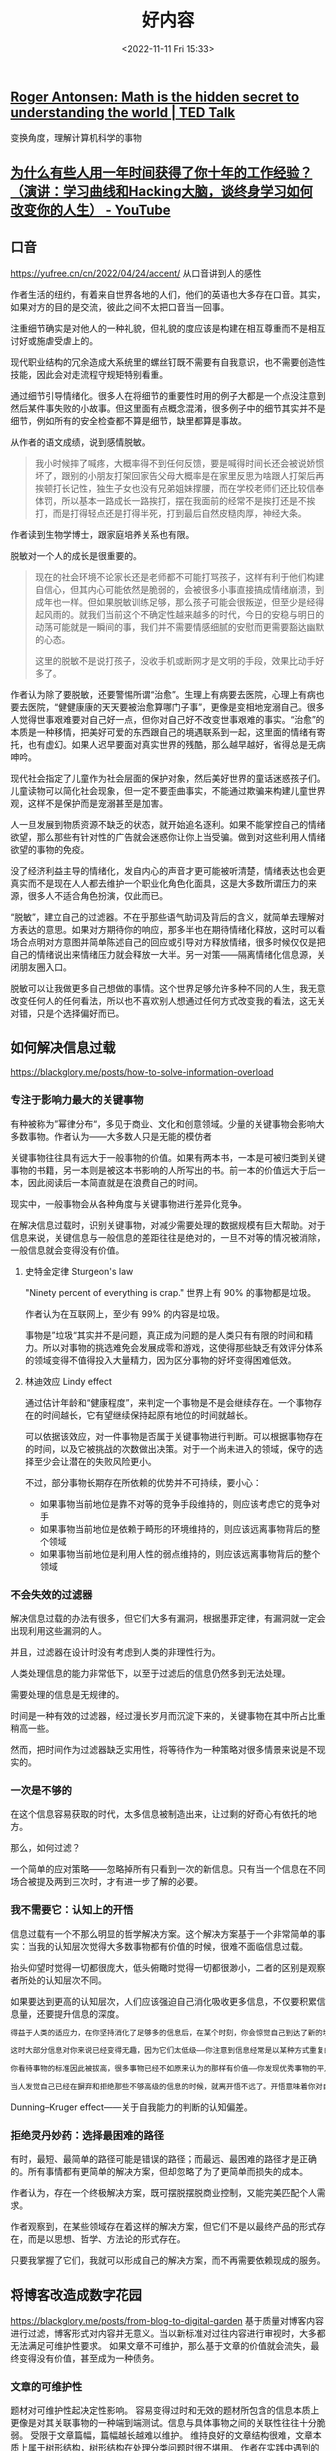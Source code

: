 #+TITLE: 好内容
#+DATE: <2022-11-11 Fri 15:33>
#+TAGS[]: 他山之石

** [[https://www.ted.com/talks/roger_antonsen_math_is_the_hidden_secret_to_understanding_the_world?subtitle=en][Roger Antonsen: Math is the hidden secret to understanding the world | TED Talk]]
变换角度，理解计算机科学的事物

** [[https://www.youtube.com/watch?v=Pr4Sw6cYAfU][为什么有些人用一年时间获得了你十年的工作经验？（演讲：学习曲线和Hacking大脑，谈终身学习如何改变你的人生） - YouTube]]
** 口音
https://yufree.cn/cn/2022/04/24/accent/
从口音讲到人的感性

作者生活的纽约，有着来自世界各地的人们，他们的英语也大多存在口音。其实，如果对方的目的是交流，彼此之间不太把口音当一回事。

注重细节确实是对他人的一种礼貌，但礼貌的度应该是构建在相互尊重而不是相互讨好或施虐受虐上的。

现代职业结构的冗余造成大系统里的螺丝钉既不需要有自我意识，也不需要创造性技能，因此会对走流程守规矩特别看重。

通过细节引导情绪化。很多人在将细节的重要性时用的例子大都是一个点没注意到然后某件事失败的小故事。但这里面有点概念混淆，很多例子中的细节其实并不是细节，例如所有的安全检查都不算是细节，缺里都算是事故。

从作者的语文成绩，说到感情脱敏。

#+BEGIN_QUOTE
我小时候摔了喊疼，大概率得不到任何反馈，要是喊得时间长还会被说娇惯坏了，跟别的小朋友打架回家告父母大概率是在家里反思为啥跟人打架后再挨顿打长记性，独生子女也没有兄弟姐妹撑腰，而在学校老师们还比较信奉体罚，所以基本一路成长一路挨打，摆在我面前的经常不是挨打还是不挨打，而是打得轻点还是打得半死，打到最后自然皮糙肉厚，神经大条。
#+END_QUOTE

作者读到生物学博士，跟家庭培养关系也有限。

脱敏对一个人的成长是很重要的。

#+BEGIN_QUOTE
现在的社会环境不论家长还是老师都不可能打骂孩子，这样有利于他们构建自信心，但其内心可能依然是脆弱的，会被很多小事直接搞成情绪崩溃，到成年也一样。但如果脱敏训练足够，那么孩子可能会很叛逆，但至少是经得起风雨的。就我们当前这个不确定性越来越多的时代，今日的安稳与明日的动荡可能就是一瞬间的事，我们并不需要情感细腻的安慰而更需要豁达幽默的心态。

这里的脱敏不是说打孩子，没收手机或断网才是文明的手段，效果比动手好多了。
#+END_QUOTE

作者认为除了要脱敏，还要警惕所谓“治愈”。生理上有病要去医院，心理上有病也要去医院，“健健康康的天天要被治愈算哪门子事”，更像是变相地宠溺自己。很多人觉得世事艰难要对自己好一点，但你对自己好不改变世事艰难的事实。“治愈”的本质是一种移情，把美好可爱的东西跟自己的境遇联系到一起，这里面的情绪有寄托，也有虚幻。如果人迟早要面对真实世界的残酷，那么越早越好，省得总是无病呻吟。

现代社会指定了儿童作为社会层面的保护对象，然后美好世界的童话迷惑孩子们。儿童读物可以简化社会现象，但一定不要歪曲事实，不能通过欺骗来构建儿童世界观，这样不是保护而是宠溺甚至是加害。

人一旦发展到物质资源不缺乏的状态，就开始追名逐利。如果不能掌控自己的情绪欲望，那么那些有针对性的广告就会迷惑你让你上当受骗。做到对这些利用人情绪欲望的事物的免疫。

没了经济利益主导的情绪化，发自内心的声音才更可能被听清楚，情绪表达也会更真实而不是现在人人都去维护一个职业化角色化面具，这是大多数所谓压力的来源，很多人不适合角色扮演，仅此而已。

“脱敏”，建立自己的过滤器。不在乎那些语气助词及背后的含义，就简单去理解对方表达的意思。如果对方期待你的响应，那多半也在期待情绪化释放，这时可以看场合点明对方意图并简单陈述自己的回应或引导对方释放情绪，很多时候仅仅是把自己的情绪说出来情绪压力就会释放一大半。另一对策——隔离情绪化信息源，关闭朋友圈入口。

脱敏可以让我做更多自己想做的事情。这个世界足够允许多种不同的人生，我无意改变任何人的任何看法，所以也不喜欢别人想通过任何方式改变我的看法，这无关对错，只是个选择偏好而已。

** 如何解决信息过载
https://blackglory.me/posts/how-to-solve-information-overload
*** 专注于影响力最大的关键事物
有种被称为”幂律分布“，多见于商业、文化和创意领域。少量的关键事物会影响大多数事物。作者认为——大多数人只是无能的模仿者

关键事物往往具有远大于一般事物的价值。如果有两本书，一本是可被归类到关键事物的书籍，另一本则是被这本书影响的人所写出的书。前一本的价值远大于后一本，因此阅读后一本简直就是在浪费自己的时间。

现实中，一般事物会从各种角度与关键事物进行差异化竞争。

在解决信息过载时，识别关键事物，对减少需要处理的数据规模有巨大帮助。对于信息来说，关键信息与一般信息的差距往往是绝对的，一旦不对等的情况被消除，一般信息就会变得没有价值。
**** 史特金定律 Sturgeon's law
"Ninety percent of everything is crap." 世界上有 90% 的事物都是垃圾。

作者认为在互联网上，至少有 99% 的内容是垃圾。

事物是”垃圾“其实并不是问题，真正成为问题的是人类只有有限的时间和精力。所以对事物的挑选难免会发展成零和游戏，这使得那些缺乏有效评分体系的领域变得不值得投入大量精力，因为区分事物的好坏变得困难低效。
**** 林迪效应 Lindy effect
通过估计年龄和“健康程度”，来判定一个事物是不是会继续存在。一个事物存在的时间越长，它有望继续保持起原有地位的时间就越长。

可以依据该效应，对一件事物是否属于关键事物进行判断。可以根据事物存在的时间，以及它被挑战的次数做出决策。对于一个尚未进入的领域，保守的选择至少会让潜在的失败风险更小。

不过，部分事物长期存在所依赖的优势并不可持续，要小心：

- 如果事物当前地位是靠不对等的竞争手段维持的，则应该考虑它的竞争对手
- 如果事物当前地位是依赖于畸形的环境维持的，则应该远离事物背后的整个领域
- 如果事物当前地位是利用人性的弱点维持的，则应该远离事物背后的整个领域
*** 不会失效的过滤器
解决信息过载的办法有很多，但它们大多有漏洞，根据墨菲定律，有漏洞就一定会出现利用这些漏洞的人。

并且，过滤器在设计时没有考虑到人类的非理性行为。

人类处理信息的能力非常低下，以至于过滤后的信息仍然多到无法处理。

需要处理的信息是无规律的。

时间是一种有效的过滤器，经过漫长岁月而沉淀下来的，关键事物在其中所占比重稍高一些。

然而，把时间作为过滤器缺乏实用性，将等待作为一种策略对很多情景来说是不现实的。
*** 一次是不够的
在这个信息容易获取的时代，太多信息被制造出来，让过剩的好奇心有依托的地方。

那么，如何过滤？

一个简单的应对策略——忽略掉所有只看到一次的新信息。只有当一个信息在不同场合被提及两到三次时，才有进一步了解的必要。
*** 我不需要它：认知上的开悟
信息过载有一个不那么明显的哲学解决方案。这个解决方案基于一个非常简单的事实：当我的认知层次觉得大多数事物都有价值的时候，很难不面临信息过载。

抬头仰望时觉得一切都很庞大，低头俯瞰时觉得一切都很渺小，二者的区别是观察者所处的认知层次不同。

如果要达到更高的认知层次，人们应该强迫自己消化吸收更多信息，不仅要积累信息量，还要提升信息的深度。

#+BEGIN_SRC txt
得益于人类的适应力，在你坚持消化了足够多的信息后，在某个时刻，你会惊觉自己到达了新的境界：你掌握了一套与个人期望高度吻合的模式匹配策略——在大量消化信息的过程中，大脑训练出了一种高效率的信息过滤器。你能比以往更轻松地解构和重构信息，常常能用直觉去补足信息量不足的部分。你能闻到信息的坏味道，意识到信息背后的问题，事件之后的发展经常会验证你的预测。

这时大部分信息对你来说已经变得无趣，因为它们太低级——你注意到信息经常是以某种方式重复的，你对信息已经熟悉到可以很快发现这些重复，然后把它们视作噪音加以排除。

你看待事物的标准因此被拔高，很多事物已经不如原来认为的那样有价值——你发现优秀事物的平凡一面，而平凡的事物比过去看起来更糟——这时候一些真正优秀的事物开始脱颖而出，而以前你从未发现它们竟然有如此高的价值。

当人发觉自己已经在摒弃和拒绝那些不够高级的信息的时候，就离开悟不远了。开悟意味着你对自己熟悉的诸多事物的了解已经深刻到足以用哲学和理性的方法将其扩展到其他事物上，这需要庞大的知识储备和大量的思考。你会发现事物的价值都有待被重新判断，它们的价值往往会开始减少，有些会归零，甚至只剩下负面价值。你很可能会注意到真正有价值的东西总是存在着一些共性，于是判断事物是不是真正有价值也变得越来越容易。对抵达这一境界的人来说，信息过载只是过去式，因为有价值的信息其实是很少的。
#+END_SRC

Dunning–Kruger effect——关于自我能力的判断的认知偏差。
*** 拒绝灵丹妙药：选择最困难的路径
有时，最短、最简单的路径可能是错误的路径；而最远、最困难的路径才是正确的。所有事情都有更简单的解决方案，但却忽略了为了更简单而损失的成本。

作者认为，存在一个终极解决方案，既可摆脱摆脱商业控制，又能完美匹配个人需求。

作者观察到，在某些领域存在着这样的解决方案，但它们不是以最终产品的形式存在，而是以思想、哲学、方法论的形式存在。

只要我掌握了它们，我就可以形成自己的解决方案，而不再需要依赖现成的服务。
** 将博客改造成数字花园
https://blackglory.me/posts/from-blog-to-digital-garden
基于质量对博客内容进行过滤，博客形式对内容并无意义。当以新标准对过往内容进行审视时，大多都无法满足可维护性要求。
如果文章不可维护，那么基于文章的价值就会流失，最终变得没有价值，甚至成为一种债务。
*** 文章的可维护性
题材对可维护性起决定性影响。
容易变得过时和无效的题材所包含的信息本质上更像是对其关联事物的一种端到端测试。信息与具体事物之间的关联性往往十分脆弱。
受限于文章篇幅，篇幅越长越难以维护。
维持良好的文章结构很难，文章本质上属于树形结构，树形结构在处理分类问题时很不堪用。
作者在实践中遇到的不可维护的例子：
一节内容的主题与其他节交叉，修改到最后，节与节之间的耦合部分越来越多。导致修改某处，另一处的内容就需要变动。可维护性会变得很差。
如果需要维持良好的文章结构，就要停止过度照顾读者的感受。参考手册往往是很难读的东西，读到一半，可能会需要跳转到其他部分，以获取必要的前置知识，但参考手册的结构通常都组织得不错。
模式代表着“形式”，“框架”，或者“。
人们潜意识里对文章的理解还处于纸质印刷时期，文章已经发布就很难修改，即便修改也不过是小幅度。
但这种内容创作模式不属于数字时代。
数字时代的信息足够失控，这个时代一天产出的信息量比人类进入数字时代以前的信息的总和还要多。
巨量的信息被存储人们见不到的地方，只有机器阅读。人们在不断地接受新信息。
作者提及“可维护性”会随着时间而日渐消失，因此博客日渐衰微，转向数字花园才是关键。
**** 关键发问：文章是展示笔记最合适的选择吗？
作者说：很多写了多年博客的博主其实不是在写文章，而是以写文章的形式写笔记。
作者对笔记的要求很高，而博客文章并不适合作为写笔记和公开笔记的最佳方式。
作者对笔记的三点要求：
1. 笔记内容要足够内聚，同一主题的内容应尽量聚集在一起，而不是被拆分成多个页面
2. 笔记更适合以大纲视图，而不是文章视图呈现；文章视图的层级结构不够明显，缺乏导航价值
3. 作者不认为 Markdown 是一种适合用来做笔记的格式：Markdown 天然缺乏层级结构。作者的笔记是在 Emacs 里编写的 Org-mode 文档
大多数人无法脱离文章这一形式的根本原因在于缺乏脱离它的能力，因为：
1. 市面上绝大多数博客程序都是面向文章设计的，展示文章以外的结构化内容很难
2. 缺乏一个足够简单流行的大纲文档格式和编辑器：Org-mode + Emacs 的高难度组合劝退了太多人
*** 从博客到数字花园
数字花园的概念会作者重提，他以为数字花园的重点在于重新审视内容创作的流程，将创作比喻为园艺，从而解开来自博客时代的桎梏。
数字花园类网站的大致特征：
- 文章的排列排序是任意的，文章可能不显示发表和更新日期
- 文章没有“草稿”和“已发布”的分别，只通过“内容的成熟度”来描述文章
- 创建新内容不重要，对已有内容的“修剪”和“浇灌”才是
- 不对文章列表分页
*** 作者基于数字花园的改进
- 日期不重要

  对有可维护性的文章而言，文章的发布日期和更新日期都不重要，因为它应该是长期有效的，思考不应因时间而褪色，读者也不需要理解文章的写作背景。根据极简主义的观点，既然它并非必要，就应该舍弃
- 分类和标签引发混乱：停止使用分类和标签，迫使作者将内容的规模维持在无需分类和标签就能管理的程度
- 评论框不是必需品

过去的经历使我意识到缺乏评论框不会阻碍那些真正想要交流的人：如果真的有必要，即使在没有评论框的情况下，这些人也能通过各种方式向我发送信息，这本身是非常奇妙的。我相信那些肯付出更多努力去传达信息的人，所传达的信息相比之下会更有价值。因此我能够心安理得地将没有评论框这件事，作为用户生成内容的过滤器来使用。
- CC 协议没有现实意义
- 退出其他平台
- 内容成熟度的表示方法
- 在一个页面列出所有条目
- 个人知识管理方案公开

  笔记：是以大纲视图呈现的 Org-Mode 格式
  涉及技术细节的文章是最缺乏维护性的那类题材，技术很适合笔记形式，因为笔记对文本完成度的要求比文章低得多：写笔记时，我不需要在意文体和结构，不需要斟酌用词，一切都是以方便使用和理解为目标编写的。笔记能随着使用而逐步更新完善，也可以轻易舍弃。
- 一切都是纯文本
- 保存即发布

* 一些言语

https://twitter.com/FreiheitYu/status/1533076975014772741

大学毕业前几位老师的嘱托，这么多年来都很受用：

1. 要掌握一门能赚钱的技能
2. 务必坚持读书
3. 保持对正义的信仰很重要，但还要有清醒的头脑 
4. 准备挺身而出时，也应当“披挂上阵”而非“赤膊上阵”
5. 保留人文情怀必然会付出相应的世俗代价，不可能好处占尽
6. 人生短暂，该玩的该体验的，不要错过

------


最近裁员新闻很多，和大家分享几点忠告：

1.不论是选择考编考公，还是选择互联网外企 AI 公司等等，都要放弃幻想，现在以及以后，都没有铁饭碗了。很多地方体制内也发不出工资了，发得出工资的地方也到处调任领导，新官上任三把火各种搞改革，面对各种变化和折腾，体制内更难受，因为他们根本没得选。“拥抱变化”不是一句口号，是每一个想生存下去的人必须有的觉悟。

2.真正的铁饭碗不是更大的平台更好的行业，而是价值。你能为他人创造价值，你就永远有饭吃，你能让一个公司的人都有饭吃，你就能当老板。除此以外的什么管理之道，战略规划，企业文化什么都是虚的。做知识付费里赚钱的那批人，都是帮别人赚钱的人，你给我交 300 块我让你赚 1000 块，这种课当然能买爆；税筹规划的生意为什么火，我帮你“避税”几千万，收你几百万不过分吧。这样的生意不需要“营销”，不用讲概念，利益驱动的生意自然就滚起来了。

所以，做任何公司做任何岗位，都要为如何帮老板挣钱而焦虑得睡不着觉才行，你帮老板买车买房了，老板当然愿意给你分个三瓜俩枣，够你生存的。不要总觉得资本家在剥削你，反过来想，你就一定会是人生赢家；

3.越是熊市，越应该慢慢定投收集筹码，牛市来了才追得上，所以不到万不得已走到绝境，不要轻易被震荡出局洗下牌桌，不要过早地离开一线城市或者竞争激烈的行业、公司，等到疫情来临，看到某些“新一线”城市的骚操作后，你才会明白苟活在上海这样的城市有多么大的安全感。房子会有的，只要你熬得住，熬得起。不要听信父母辈对于安全感的定义和想象，这个时代变了。会冲浪的人才有最大的安全感。

4.既然是吃青春饭的工作，就狠狠地吃青春饭，在年轻的时候攒够一辈子的钱早点转化成固定资产提前退休，不要拿着低薪和期权去创业公司 996，那纯属有病。去正常点的公司下了班再接着副业接着斜杠或者不停社交见人攒资源，一刻也不要休息，萧红说“生前何须多睡，死后自会长眠”，换做这里可以改改，年轻的时候自己卷自己，老了卷不动了自然有的是时间休息。（但也不是让你把自己累到猝死，就不要轻易偷懒摸鱼混日子）

5.陪伴家人也是需要高质量的用心的，用你在公司学到的那一套，组织和规划一场别开生面的家庭聚会，让他们一下子可以记很多年，出去社交都有谈资——“哎哟我那个侄子哦，上次回家给我们玩了一把无人机/打了一次 VR 游戏/看了一个什么话剧，哦哟哟新鲜玩意。”然后用少量高质量的服务解放你的假期时间，不要没完没了的家庭聚会，堵住他们的嘴，也让你父母抹得开面子，然后把剩下的时间把自己关起来学习，加班，搞自己的事情。亲戚没有同行可靠，你老了还是得靠同行互相提携混饭吃。

by 李嗲 Lydia

---

新时代，拥抱变化

by 曹大

这个世界其实一直是变化的，最近这些年，中国的经济发展很顺利，很多年轻人会认为这是理所当然，但我们知道，从历史长河来看，稳定和增长其实是偶然的，而动荡和起伏才是历史的主流。

所谓调整也有两面性，从经济结构上来说，这些年高速增长的背后，确实很多历史积淀的问题需要去解决；确实有一些不和谐不健康的经济扩张需要进一步的规范；确实有一些分配不公和挥霍资源的行为需要遏制。当然，从节奏上来说，是否可以做的更平稳一些，更人性一些，值得商榷。

作为普通人，我们知道，时代的一粒灰，就可能是摧毁一个家庭的一座山。新的岗位会出现，新的机会也会出现，但这些更多属于新的一代人，作为旧人，如果只是坐等，那么很可能，你等不到柳暗花明的那一天。

这次变化很可能是深远的，年轻一代人可能不知道什么是深远的变革，因为你们所经历的中国，基本上是属于一条快速车道上直线疾驰的状态。但年长的人会记得，什么是深远的变化，比如 80 年代开始的改革开放，比如 2000 年的闯关世贸。

这绝不是前几年，一些防范投资过热，或者紧急救市的那种经济政策调整，这是深层次的经济格局调整。我们每个人，都应该认识到这一点，有些改变，很可能是长期的。

高速增长从来不是经济发展的必然，特别是中国这样变态级的选手，从追求增长到优化分配，是这次变革的核心理念。而优化分配，当然也是为了后续更长久的持续发展。

那么，我们还要记住一个事实，虽然知乎上各种年薪百万，甚至我看到有人觉得毕业入职巨头拿个年薪三四十万属于羞辱性的工资。但现实是，在现在的中国，月薪过万就已经是高收入人群。家庭年收入折合三四十万人民币，即便在很多发达国家，也是妥妥的中产阶级，而且通常是中产阶级里比较靠上的部分。美国也不是只有硅谷和互联网巨头，美国传统领域的技术人才薪酬，其实也不过如此。

认清这一点，也就希望年轻人认清一个现实，优化收入分配，不代表你们的收入会提升。因为你们很多人，特别是互联网行业从业者，很多人自毕业始，就已经是中国的高收入阶层，这听上去很诡异，但这真的是现实。

年轻人面对变局，应该做怎样的准备：

一、调整预期

每年稳定加薪，收入稳定增长，可能不再是常态。求职的时候，可能面临的竞争难度更高，面临的竞争压力更大。虽然优秀人才仍然会被市场追逐，但优秀的标准，我瞎猜一下，应该会飙升。因为提供给优秀人才的整体坑位变少了。 **随时了解自己在业内的合理薪资水平。**

二、增强通用能力的训练

什么是通用能力：英语能力、写作能力、沟通能力、逻辑思维（读一些有关经济学、博弈论）

更好地理解世界，更好地理解变革的因果关联，这有助于理解自身的位置和价值，在关键决策中做出合理的判断

三、健康的心态

不要因为前景不好就自怨自艾，乐观积极的心态能让未来的贵人拉自己一把。

四、跟踪时事动态

很多时候，一个人所谓预判能力强，并不是他真的预判到了某些事情，而是某些事情已经发生的时候，别人没有意识到，而他意识到了。你并不需要去猜测未来，你只需要比别人更早的意识到正在发生的事情，你就已经能掌握判断先机。

比如，蚂蚁金服暂停上市的那一刻，其实很多互联网巨头后续的事情已经决定了，但很多人没有意识到，仅仅当作是一个孤立事件，其实很多很多看似无关的事都是同源的。

五、做好个人和家庭风控

六、让自己增加一些多样性

七、帮助值得帮助的人

八、保持健康

---

天气冷了，跟大家说点儿暖心的话吧。

分享一个我自己觉得很有帮助的心法：“把自己想象成农民一样去生活”。

怎么理解呢？其实我一直认为，传统的农民，是最理解、最懂得遵从自然规律的一群人。什么时候播种，什么时候施肥，什么时候采摘，什么时候要做御寒的准备…

春播、夏长、秋收、冬藏，大自然无声无息，但自有规律。农民不会有任何想要和大自然较劲的想法，只是理所当然地接受一切，然后做好准备。

谁都知道，冬天就是不适合播种的；谁都知道，春夏就是不能被浪费的。所以冬天，在炉火旁；夏天，在田地里；冬天就过冬天，夏天就过夏天。

但是在急遽变化的年代里，很多人喜欢“较劲儿”。

什么是较劲呢？不断把注意力投射到自己不可控，或是某种负面的“可能性”上（仅仅是众多“可能性”之一而已）。然后，为了回避这种不安全感，想要去“操控”世界。

比如：感情中，遇到分歧和矛盾，很多人的第一反应是“对方为什么不能是这样？”而不是“ta 是这样的人，我要怎么和 ta 相处？”再比如，职场上，遇到分歧，小朋友可能会想着要争取说服对方、评估自己喜不喜欢跟这个人合作，但“老油条”们往往会思考“如果我需要和 ta 合作，我要提供什么能提高成功的概率？”

当前者想的是“这个世界为什么不能来适应我？”“这个是好的，那个是不好的”，后者早已飞快接受世界展现出的每一个不同然后思考“我怎么样更好地配合这个世界？”

以前，每当遇到类似的时刻，我就会问自己，农民会天天质问老天爷今天为什么不下雨吗？不会，也不能。

于是心安，该做啥做啥；把自己忘掉，钻进去思考“这个事情要求我怎么做”，结果证明比歇斯底里的抱怨和 judgment 有效太多。而一旦形成做事的反馈正循环，你会发现，世界对你是如此慷慨恩赐。

更重要的是，一旦开始用这种视角审视自己，就会发现很多事情并不是那么理所当然。就像大自然并不必然会在曝晒之后降雨一样，你的对象也并不必然会理解你，你的上司也并不必然要认可你。怀着这种谦卑，就会对生活中的美好有更敏锐的感知和更知底的珍惜；而这种态度，会引导身边人进一步把美好赐予你。

这就是“不较劲”的智慧。

by 即刻-唐唐唐僧人

-  [[http://www.catb.org/~esr/faqs/smart-questions.html][How To Ask
   Questions The Smart Way]]
-  [[https://docs.alpinelinux.org/user-handbook/0.1a/index.html#_definitions][一些关于
   Linux 的名词解释 /Alpine User Handbook - Alpine Linux
   Documentation/]]

* 有启发的句子

从 Slava Akhmechet: How I Read 这里知道，可以建立一个关于读书的实验室，实验室里有很多工作台，每个工作台是一个领域，领域下是通过阅读五本书的一个组合，获得的一种工具。工具多了。就成了瑞士军刀。这样遇到问题就能够根据问题领域找到应对之道。

--------------

#+BEGIN_QUOTE
  我一生中不爱任何民族，不爱任何集体。不爱德意志，不爱法兰西，不爱美利坚，不爱工人阶级，不爱这一切。我只爱我的朋友，爱我身边的人。我只知道，只信仰的唯一一种爱，就是爱人。------汉娜.阿伦特
#+END_QUOTE

--------------

喜欢的事用心去做，不为职责。------电影《假偶天成》

--------------

'Cause impress.js may not help you, if you have nothing interesting to
say. -- [[https://github.com/impress/impress.js][impress.js]]

--------------

成熟的一些标志：

#+BEGIN_QUOTE
  能克制欲望，不追求即时反馈，延迟享受。

  保持一致性，无论在人群中还是独处时，知行合一，不卑不亢，不矫揉造作，不哗众取宠。

  心中始终有底线、有原则、有追求。

  时刻反省自己：what在做什么、why为什么这样做、how如何做的更好
#+END_QUOTE

------ 尼古拉斯·鱼

https://www.scarsu.com/escape\_from\_the\_world/

--------------

#+BEGIN_QUOTE
My friend Jason, who'd just finished his Ph.D. in Applied Physics, said
the wisdom he'd learned was “Don't squander your ignorance.” He
explained that once you learn something, you end up taking it for
granted and it becomes so much harder to overcome your tacit knowledge
and ask simple, but important, questions.
#+END_QUOTE

不要浪费你的无知。当你对一门知识毫无所知时，最容易问出简单而重要的问题。

一旦你习惯了某种现象或事物，认为它是理所当然时，思维就不知不觉受到了限制。
https://www.timescale.com/blog/how-postgresql-views-and-materialized-views-work-and-how-they-influenced-timescaledb-continuous-aggregates/

Every person learns at a different speed and that's ok.

Is your speed, and you'll be fine in the future if you are consistent.

Don't compare yourself to others because we tend to see only the good in
them.

Learn at your pace.

Great point, everyone's journey is different. Just take small but
consistent steps everyday

autfu 的开源经历 [[https://antfu.me/posts/about-yak-shaving-zh]]

--------------

Randy 的编程经历 [[https://lutaonan.com/blog/my-coding-road/]]

把自行车做成了自动驾驶 [[https://www.bilibili.com/video/BV1fV411x72a]]

钉钉创始人陈航的成长故事 [[https://cjxy.zust.edu.cn/info/1075/1727.htm]]

--------------

丁红的奇特的、令我向往的人生经历（海马星球播客已被封杀）
[[https://www.jianguoyun.com/p/DWVRG5MQzZOlBxjFyaUE]]

-  选择与自己志趣相投的朋友，拒绝不合适的朋友
-  有些事情，只有做了，才会看到，有很多人，在做和我一样的事情
-  考试这种事情，它不是个凭运气的问题；它的结果取决于，你花多少时间和毅力的问题
-  先试了再说，不要想着自己干不了；（6 分的时候做成了一件 10
   分的事）一个机会只给你打 6
   分，你要拼命争取那个机会，为什么？失败了是应该的，万一不小心成功了呢？如果你真的很努力地争取这些机会，你就会很努力地弥补这些不足，慢慢的你的能力就会往那个方向提高；如果一个机会给你打
   10 分，那个机会本来就是你的，没有必要争，就看你要不要
-  对一件事的爱够不够？如果够，你就能够排除万难，做到你想做的事情

编程启蒙/从社区学习/个人竞争力（本期人物：Randy，AB）
[[https://binary.2bab.me/episodes/008-enlightenment-n-self-innovation]]

-  Randy
   对编程的理解升华到信仰------《[[https://movie.douban.com/subject/3205624/][社交网络]]》
-  Randy 的启蒙书《JavaScript DOM 编程艺术》和《JavaScript
   高级程序设计》
-  了解做一件事，如何入手
-  人是不可靠的，让程序辅助自己编程
-  开源社区帮助 Randy 赚取名声
-  前端简历没有区分度
-  在技术社区和别人不一样
-  每天看 Twitter、HN：看别人怎么解决问题
-  听技术大会 JSConf，React Conf
-  习惯于英文技术环境

--------------

maya 的故事，让我记忆深刻
[[https://www.xiaoyuzhoufm.com/episode/61257677cc5f215c6e0b868a?s=eyJ1IjoiNjA1NGU4NjFlMGY1ZTcyM2JiMjRjMzQ4In0%3D%0A]]

-  如何理解自己和父母的关系

--------------

[[https://twitter.com/codingyuri/status/1437019319557308416?s=19]]

-  做真实的自己
-  不知道一些事情是完全 OK 的
-  参与进自己的学习活动中
-  变得强大起来，不受别人的消极影响
-  建立有意义的链接

--------------

[[https://mp.weixin.qq.com/s/z_-jB2bhL6HYyGHg2MzOcg][张一鸣：我的大学四年收获及工作感悟]]

-  做好自己事情的同时，尽自己最大努力帮助别人解决问题
-  有好奇心，能够主动学习新事物、新知识和新技能
-  对不确定性保持乐观
-  不甘于平庸
-  不傲娇，要能延迟满足感
-  对重要的选择要有判断力

--------------

[[https://www.xiaoyuzhoufm.com/episode/5fca27e0dee9c1e16d0eb010][Steve
说 212 期 - 杜素娟 - 文学是人生的后悔药]]

-  建立多元价值体系，相信自己

--------------

[[https://treecat.cn/%E5%85%A5%E8%81%8C%E5%B8%86%E8%BD%AF%E4%B8%80%E4%B8%AA%E5%8D%8A%E6%9C%88%E6%9C%89%E6%84%9F/][入职帆软一个半月有感]]

------


#论独立思考

假如一个庞大的图书馆被弄得乱七八糟，其用途就不如一个小型然而井井有条的图书馆。同理，你可以积累丰富的知识；不过，你要记住，假若你对这些知识并不进行独自的深思熟虑，这些丰富的知识给你的价值，就比少量的知识给你的价值要小得多。因为只有当你把每一真理都同其他真理比较后，你才会使你的知识有条不紊，你才可能真正占有你的知识，把它变为你自身的力量。你能够深思熟虑的仅仅是你所知道的东西，因而，你应当主动学习；反过来说，你所能知道的也仅仅是那些你深思熟虑的东西。

看来，你可以自觉地使自身投入读书和学习中，然而，你实际上不可能使自己完全投入思考：思考需要精心培植，就像火苗需要风扇助力一样。它需要对其本身的目的保持某种兴趣。这种兴趣，或是一种客观的兴趣，或是一种纯属主观的兴趣。后一种兴趣只可能关注影响我们个人的东西；而前一种兴趣只属于那些就其本性便愿意思考的人，即那些把思考看作与呼吸一样自然的人，而这类人微乎其微。这就说明，为什么大多数学者并不会思考。

大脑凭自身独立思考所产生的效果，与那些通过读书所产生的效果之间存在的差异，是非常非常之大的；所以，使人的心灵下决心思考与使人的另一部分心灵下决心读书这种根源性的差异，乃在继续扩大。这是由于，读书是强行在人的头脑中注入思想；这些思想在读书的时候，与人们心灵的情绪和指向是背道而驰的。这就如印章在蜡块上打下其印记一样。心灵完全听凭外在的强制，毫无兴致地去思考这、思考那。相反，当独立思考时，心灵任随其自身的兴致。此时，思想更多的是被它周遭直接环境所决定，或由联想或其他东西来决定。而可见的周遭直接环境并不像在读书时那样，向心灵强行注入某种单一的思想；它们只向心灵提供思考的契机和素材，让心灵按适应其本性和当下情绪的方式去思考。其结局是：大多数情形下，读书都会使人的心灵失却弹性，就像久压的弹簧一样。

所以，一个人若想在根本上决不具有一点个人的见解，那么，最保险的方式，就是在你有空的时候立即拿起一本书。实际生活中这种情形的存在，正好说明，为何博学使大多数人变得迂腐和愚笨，还不如按他们的本性任其发展；而且，还使他们的写作失却所有生动活泼的感染力，他们正如普柏所说：持续地读个不停，但自己的书却从没有人读。

从根本上说，只有我们独立自主的思考，才真正具有真理和生命。因为，唯有它们才是我们反复领悟的东西。他人的思想就像别人餐桌上的残羹，就像陌生客人落下的衣衫。

读书仅仅是独立思考的一个代用品。它意味着让他人引导你的思绪。于是，许多书的作用，不过是告诉人们使你铸成大错的方式有多少，使你误入歧途的程度是如何的深，假如你真要听它们的引导的话。——所以，只有当你自身的才志枯竭时你才应去读书；当然，才志枯竭即便在仁人智士那里也是经常发生的事。时常或有这样的情形发生，一个你凭独立思考缓慢和苦苦思索都不得其解的真理或洞见，会在某一天被你在一本已经写成的书上轻易地发现。但是，假若你是经由自己的独立思考达到这一点的，那么，在更多的时候会更有价值。因为，只有在此时，它才会作为一个内在部分和活生生的成员进入你思想的体系中，与你的思想结成完美和牢固的和谐，与它的其他推论和结论协调一致，带着你整个思维方式的色彩、印记，并在你所需要的时候随叫随到。因而，可以说，它已经坚固和永远定居在你的心灵中。歌德诗歌中，对此有完美的运用，甚至作出完美的解释：那些你从父辈继承而来的东西，你必须首先通过自己去赢得它，如果你想真正占有它的话。

一种纯粹靠读书学来的真理，与我们的关系，就像假肢、假牙、蜡鼻子或人工植皮。而由独立思考获得的真理就如我们天生的四肢：只有它们才属于我们。这就说明，为什么一个思想家和一个学者是截然不同的两码事。那些终其一生于读书和靠书本获得智慧的人，就像那些凭旅行指南了解一个国度的人一样。他们可以对大量事物都采撷到一些信息，但在根本上，他们并不具有对该国度究竟如何的联贯、清晰、全面的知识。相反，那些毕其一生于思考的人就像那些亲自访问过该国度的人，唯有他们才真正的熟悉这个国度，具有关于它的联贯知识，而且才真正在这个国度中流连忘返。

独立思考的人与日常那种书本哲学家之间的关系，就像目击者和史学家之间的关系一样。前者所吐露的是他自身的直接经验。这就说明，为什么独立思考的人之间，其观点在根本上都是一致的，他们的差异仅仅是出自他们看问题的角度不一样。因为他们所表达的只是他们客观上领悟的东西，相反，书本哲学家们，所报告的或是这个人所说的东西，或是那个人所思考的东西，或是另外一个人又反对的东西，等等。所以，他要比较、掂量、批评这些陈述，进而找到问题的真理所在。由此看来，他实际上酷似具有批评眼力的史学家。

纯粹经验与思考的关系，就像进食与消化的关系一样。当经验夸口说，唯有通过它的发现人类知识才会发展时，就像口腔夸口说只有它维护着身体的活力。

总之，只有那些从一开始就是由你内心指导而进行的思考，才具有价值。思想家，可以被分成以下两种情形：那些由其自己内心的指导而进行思考的思想家，和那些受他人指导而进行思考的思想家。前者是真正的为其自身的思想家，他们是真正的哲学家。他们内心之中本身就充满了热情。他们生存的快乐和幸福全在思考活动之中。后者是雄辩家，他们把自己表现为思想家，进而从他们企求自他人那里得来的东西中去寻找幸福。这就是他们渴望的东西。一个人，究竟属于哪一种类型的思想家，可以从他整个的风格和气质中很快地看出来。李希腾堡是前一类型之典型，而赫尔德则是后一类型之代表。

精神产品要受到赞扬，其命运往往不幸。它必须要等待那些本身只能写点低劣作品的人，来吹捧它高尚。一般说来，它必须从人类的判断力手中，接过自己的皇冠；就像宫人无生殖能力一样，这种判断力，对大多数人来说，也的确是微乎其微。他们并不懂得如何识别真假良莠，如何辨认真金黄铜。他们感受不到平庸和超凡脱俗之间的巨大差异。没有人独持己见，大家都是人云亦云，这是超凡脱俗之人难以发现的口实：这也是平庸之辈尽力让不寻常之人脱颖冒尖的伎俩。其结果，就造成了一句古老诗歌听说的那种退化现象：大地上，哪有伟人的宿命？他们不再生存，人们不欣赏他们。

一旦有真诚和优异的大作问世，它首先面临的是，它的前进道路上，充斥了不少低劣的作品，而且这些作品还被人们看作是杰作。它费尽口舌拼命为自己争得一席地位，并参与到时髦的潮流中去。不需多久，它很快就被人世间涌现出的那些矫揉造作、头脑简单、粗俗不堪的模仿者所淹没，这样，它就可以悄悄顺利地进入到天才的殿堂之中。由于看不出他们之间有什么区别，原作者严肃地认为这些模仿者同他一样都是伟大的作家。正是出于这个原因，伊阿特遂用这样的诗句引出了他著名的二十八个文学寓言：在任何时候，那些庸俗的大众，总是良莠不分、黑白颠倒。

莎士比亚一去世，他的戏剧就让位于本·琼生、马辛杰、鲍蒙特以及弗莱彻，而且，一百多年来都一直拜倒在这些人的门下。同样，康德一丝不苟的哲学思考，却被费希特这个骗子，谢林这个变色龙，雅各比那唬人和虚假的胡说，以及最后发展到黑格尔这个纯粹无赖等人所取代。黑格尔还被人们抬高到一个比康德高得多的地位。即便在那些大多数人都熟悉的领域，我们也发现，瓦尔特·司各特先生这个无与伦比的大师，被那些一钱不值的模仿者很快就踢在一边了。

这就在于，任何地方的公众都不能感受出那些优异的东西，因而，要感受那些在诗歌、艺术和哲学领域的成就，其人数就微乎其微了。而这些领域的著述，才值得我们特地注意。所以贺拉斯说：上帝、人类、甚至大街上的广告牌，都不允许诗人成为一个平庸之辈。那些缺乏正确判断的可悲情形，充分表现在科学领域，表现在那些错误的和被人拒斥的理论的苟延残喘中。一旦这些理论被人们接受后，它便会阻扼真理达五十年或数百年之久，就像石头筑起的堤坝对海浪的制止一样。哥白尼甚至在时光流逝了近百年后，还没有取托勒密而代之；培根、笛卡尔、洛克，在开辟自己的道路时，花了极为缓慢和漫长的时间。牛顿也复如是。人们可以看一看莱布尼茨在与克拉克争论时，是怎样对牛顿的引力体系报以仇视与轻蔑。虽然牛顿在他的《原理》一书出版后还活了四十年，但其理论却是在他临死时才受到一部分人的青睐，而这只是在英格兰；在英国之外的地方，照伏尔泰对其理论的描述看，其追随者不过二十人。

正是由于伏尔泰的这篇描述的缘由，牛顿的理论才在他死了二十年后在法国得到人们的承认。当时，法国人正坚定、顽强以及充满爱国情怀地沉醉于笛卡尔的旋流中。而就在四十年前，法国的学校对笛卡尔哲学却是完全禁止的。不过，达热苏司法官仍不给伏尔泰以阐述牛顿学说的出版权。相反，牛顿提出的荒诞不经的光学理论，在歌德光学理论问世了四十年后，仍在这个研究领域居于至高无上的霸主地位。虽然休谟笔耕甚早而且完全以通俗的笔调写作，然而，他在五十岁之前，却无人注意或被人忽视。康德毕生都在写作和教学，然而，他在六十岁后方有声名。艺术家和诗人的园地，多少比思想家的宽广一点，因为他们的读者群要多至百倍。不过，在莫扎特、贝多芬有生之年，公众又是怎样对待他们的呢？人们是怎样对待但丁，是怎样对待莎士比亚的呢？如果莎翁的同时代人多少看重他的一点价值，那么，在那样一个绘画业空前繁荣的时代，至少会给我们留下一幅描绘他的杰出和可信赖的画像！而现在，只留下一些非常使人怀疑其真实性的画像，以及一幅十分拙劣的铜版雕刻，还有在他墓台上的那幅最糟糕的半身像。

这样缺乏判断的可悲情形，还在于这样的事实：每一世代，早先时代的优秀作品无疑都受到赞扬，而其本身时代的东西都无人赏识。本应倾注在这些作品上的力量，却花费在那些低劣的粗制滥造之物上。于是，当货真价实的东西在它本身的时代出现后，人们认可它是非常迟缓的。

------

** 高度不同，看到的角度不同

*** 努力不一定获得成功

在消费上，你很努力才能够获得的东西，在另外一些人看来是轻易就能获得的。「强行消费看齐」无法赢得尊重和平等。

另一方面，当到达一定高度（未必是获得很多财富），你会发现不需要通过消费获得别人尊重。要清楚自己价值在哪里。

*** 看到更高的风景，才能有更高的追求

认识的名校背景的人变多了，有几点好处：

1. 看到最优秀的人是如何思考问题的
2. 对名校光环脱敏，不会盲目相信所谓的牛人，拥有平视的心态和视角，学习别人优秀的地方，但心理上不会盲目信服，有自己的判断

*** 到达新的高度，可以超越原有的规则

不同高度，在很多基本认知、价值观、世界观上，甚至是道德体系上，也是截然不同，有些甚至是相反的。

社会最底层，靠阴谋诡计得势，可以过得不错。向上一层，来到对的公司、对的行业、和对的人交朋友，社会奖励真正正面的行为。

信用的复利、积累的价值。坦诚能够有效降低沟通成本。互相尊重、彼此欣赏可以获得更多助力，意识到牛人要相互扶植，才能达成更高成就。

自己的选择很重要：第一，选择所从事领域、选择企业、选择领导，选择尊重人才价值的人/企业/领域；垄断和准入领域，人才价值得不到同等尊重，此时资源和背景更重要。第二，坚持用正确的方式做事，并让正确的人看到。

制定规则的人，往往在规则之外。

*** 为什么要向上生长

1. 认识自己，了解世界
2. 更好地被世界善待

** 什么限制了我的成长

*** 嫉妒与自卑

嫉妒 + 自卑 = 自卑

不自信的人的几个特征：

1. 通过秀优越感，打击别人来获得自信
2. 试图掩饰自己的不足和无知，给自己的错误和问题找理由
3. 不愿看别人优点，不敢看自己缺点

自信的人则与此相反。

1. 不嫉妒身边优秀的人，不嫉妒看上去运气比我好，比我收入高，比我地位高的人
2. 认真地挖掘别人的优点、长处。即便看不上对方人品，也要学习对方好的做事方法和行为方式
3. 真诚地表达对别人优点的称赞，真诚地感谢别人对我的帮助
4. 对于一些别人背后对自己的不利言论，如果不是特别严重的，可以适当装傻，不必过于在意。但恶意造谣的话就要拿起法律工具保护自己了

** 向上的机会从哪里来

1. 我能做，别人做不来
2. 我肯做，别人不肯做
3. 我看到了，别人看不到
4. 我敢做，别人不敢做
5. 我熬下来了，别人没熬下来

*** 3. 我看到了，别人看不到

认知，视野起决定作用。

我们如何从驳杂的信息中寻找机会？

建立恰当的决策机制，筛选适合自己的机会。升级筛选机制是非常重要的学习过程。我要理解更多的行业背景信息，更多的人性复杂性，更多的对商业规则的理解。不断反思自己过去的决策，是不是存在错误的地方，然后复盘，寻求认知上的升级。

当事实与认知不同时，很大概率是自己的认知水平不够。

要想更好的理解商业世界，可以读一些经济学、博弈论内容。共情力，人性洞察，不同价值观的理解，也都是信息过滤规则库需要填充的重要内容。

重视升级自己的信息过滤和判断规则。

*** 4. 我敢做，别人不敢做

要明白自己把什么东西压在了做的事情上。要注意：

1. 持久信用、家庭、健康不能做赌注
2. 能够正确判断风险和回报关系

*** 5. 我熬下来了，别人没熬下来

两种坚持存在：

1. 面对不明朗，甚至痛苦的局面
2. 面对诱惑

** 如何留下优秀的印象

1. 履行约定的能力
2. 积极态度
3. 体现诚意
4. 真诚地称赞和感谢别人
5. 寻求恰当的反馈和帮助

*** 1. 履行约定的能力

履约也要保证有效的反馈。预期控制，不要承诺自己做不到的事情。*及时有效的反馈很重要*。

*** 2. 积极态度

社会关系中，资源优势方不可能给弱势一方提供对等的沟通机会。

*** 3. 体现诚意

什么是诚意？

去求职的时候，有没有对对方公司的产品、业务有一定的挖掘和研究，有没有对对方行业竞争态势有一定了解。

诚意体现在，做足功课、提前准备、尽可能地超额交付。

*** 5. 寻求恰当的反馈和帮助

恰当地寻求反馈和帮助，能够帮助巩固社交关系，建立持续友好的关系。这也是给对方一个，可以从我身上获得潜在回报的机会。

什么是恰当的？

1. 提出高质量、有针对性的问题
2. 对方的成本是可控的
3. 对别人的价值和回报在哪里

** 制订成长路线

** 自律和戒断

自律就是，自己能约束自己的行为，管理自己的时间，能够高效率地管理日程，并且有良好的生活习惯。

自律过程中，最难的部分是戒断，戒断就是停掉那个让我上瘾的东西。

什么是对信息的求证能力？

1. 信息溯源
2. 多渠道的信息交叉比对和关联

要想成长，必须有深度思考的能力，信息求证能力。

** 聚焦，抓大放小，学会减法

** 学会合作

*** 为什么需要合作

一个人的力量终归是有限的。寻找合作者的三点要求：能力互补，价值观认同，人品值得信赖

*** 关于合作的几个建议

1. 先定合同，再谈感情
2. 一方要退出时，需要满足什么条件（协商合理的退出机制）
3. 合作不是抱大腿，要贡献自己的价值
4. *做大蛋糕最重要*
5. 永远都要有信用成本的概念

** 正确地花钱

*** 花钱买时间

*** 花钱买能力

*** 花钱买增长

*** 花钱买人脉

*** 花钱买信息和知识

*** 花钱买安心

*** 花钱买诚意

*** 花钱买忠诚

*** 花钱买效率

** 不忘记自己的初心

即便跨越阶层，突破了壁垒，也不要忘记自己从哪里来。保有这种经历能够让我同时获得两个阶层的人的思维方式。

** 穷人思维

1. 无视时间成本
2. 决策容易被情绪左右
3. 过度关注所谓面子
4. 舍不得沉没成本
5. 找理由而非找原因
6. 短视
7. 所谓下沉市场，就是迎合穷人思维

** sb 定律

1. 从没觉得自己傻逼过的，往往是不可救药的大傻逼
2. 觉得别人都是傻逼的，往往自己才是最傻逼的一个
3. 收割 SB 的人终将被 SB 封神，试图唤醒 SB 的人是 SB 心目中的 SB
4. 热衷证明傻逼是傻逼的，自己也是傻逼
5. 永远不要认为事实会教育傻逼，因为傻逼对事实的解读和常人不同

** 进一步阅读

1.  [[https://mp.weixin.qq.com/s/ivF6ijlcuF9-amRwyDdGbw][自信，还是自卑，别傻傻的分不清]]
2.  [[https://mp.weixin.qq.com/s/Kx3osEfzPfD1oDwbOsftvg][谈谈容错性]]
3.  [[https://mp.weixin.qq.com/s/h4B-ddsKctRcBgPPaL1IVw][再谈容错性]]
4.  [[https://mp.weixin.qq.com/s/NU1rrM3Xdj66qdGmlbPbMQ][前途不是别人给你的，是你自己争取的]]
5.  [[https://mp.weixin.qq.com/s/pJUh-xGZfDo5ON-Zn757_g][有些人是怎么从赌场赚到钱的]]
6.  [[https://mp.weixin.qq.com/s/z-xmoT7owgKm_FqhCKrlYQ][会输才是真赢家]]
7.  [[https://mp.weixin.qq.com/s/1yt3kXLhOfoatri_34flIA][坚持就一定能胜利么]]
8.  [[https://mp.weixin.qq.com/s/YT85l1W9IqeybiE0fso0Bw][年轻人，如何才能抗造之 - 预期管理及心态控制]]
9.  [[https://mp.weixin.qq.com/s/Zba7jkjOssfCYYIWhpSJ-g][时间管理，从折磨到享受]]
10. [[https://mp.weixin.qq.com/s/5cZe28qp22XG21WGaGRHNw][谈谈消费升级]]
11. [[https://mp.weixin.qq.com/s/eO7mVliAl8CwYnGV1FwtJg][人人都有认知障]]
